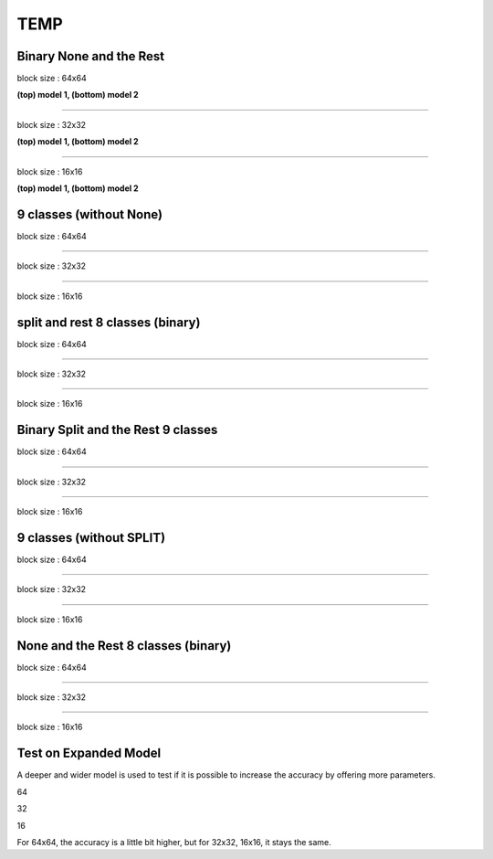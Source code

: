 ==========
TEMP
==========

Binary None and the Rest
^^^^^^^^^^^^^^^^^^^^^^^^^^^


block size : 64x64

.. image:: img/m1_qp120_64_acc_NR.jpg
   :width: 49%
.. image:: img/m1_qp120_64_loss_NR.jpg
   :width: 49%


.. image:: img/mnist_qp120_64_acc_NR.jpg
   :width: 49%
.. image:: img/mnist_qp120_64_loss_NR.jpg
   :width: 49%

**(top) model 1, (bottom) model 2** 

----

block size : 32x32

.. image:: img/m1_qp120_32_acc_NR.jpg
   :width: 49%
.. image:: img/m1_qp120_32_loss_NR.jpg
   :width: 49%

.. image:: img/mnist_qp120_32_acc_NR.jpg
   :width: 49%
.. image:: img/mnist_qp120_32_loss_NR.jpg
   :width: 49%

**(top) model 1, (bottom) model 2** 

----

block size : 16x16

.. image:: img/m1_qp120_16_acc_NR.jpg
   :width: 49%
.. image:: img/m1_qp120_16_loss_NR.jpg
   :width: 49%


.. image:: img/mnist_qp120_16_acc_NR.jpg
   :width: 49%
.. image:: img/mnist_qp120_16_loss_NR.jpg
   :width: 49%
   
**(top) model 1, (bottom) model 2** 


9 classes (without None)
^^^^^^^^^^^^^^^^^^^^^^^^^^^


block size : 64x64

.. image:: img/m1_qp120_64_acc_S9c.jpg
   :width: 49%
.. image:: img/m1_qp120_64_loss_S9c.jpg
   :width: 49%

----

block size : 32x32

.. image:: img/m1_qp120_32_acc_S9c.jpg
   :width: 49%
.. image:: img/m1_qp120_32_loss_S9c.jpg
   :width: 49%

----

block size : 16x16

.. image:: img/m1_qp120_16_acc_S9c.jpg
   :width: 49%
.. image:: img/m1_qp120_16_loss_S9c.jpg
   :width: 49%
   

split and rest 8 classes (binary)
^^^^^^^^^^^^^^^^^^^^^^^^^^^^^^^^^^^^

block size : 64x64

.. image:: img/m1_qp120_64_acc_SR8.jpg
   :width: 49%
.. image:: img/m1_qp120_64_loss_SR8.jpg
   :width: 49%

----

block size : 32x32

.. image:: img/m1_qp120_32_acc_SR8.jpg
   :width: 49%
.. image:: img/m1_qp120_32_loss_SR8.jpg
   :width: 49%

----

block size : 16x16

.. image:: img/m1_qp120_16_acc_SR8.jpg
   :width: 49%
.. image:: img/m1_qp120_16_loss_SR8.jpg
   :width: 49%
   

Binary Split and the Rest 9 classes
^^^^^^^^^^^^^^^^^^^^^^^^^^^^^^^^^^^^

block size : 64x64

.. image:: img/m1_qp120_64_acc_SR.jpg
   :width: 49%
.. image:: img/m1_qp120_64_loss_SR.jpg
   :width: 49%

----

block size : 32x32

.. image:: img/m1_qp120_32_acc_SR.jpg
   :width: 49%
.. image:: img/m1_qp120_32_loss_SR.jpg
   :width: 49%

----

block size : 16x16

.. image:: img/m1_qp120_16_acc_SR.jpg
   :width: 49%
.. image:: img/m1_qp120_16_loss_SR.jpg
   :width: 49%

9 classes (without SPLIT)
^^^^^^^^^^^^^^^^^^^^^^^^^^^^^^

block size : 64x64

.. image:: img/m1_qp120_64_acc_N9c.jpg
   :width: 49%
.. image:: img/m1_qp120_64_loss_N9c.jpg
   :width: 49%

----

block size : 32x32

.. image:: img/m1_qp120_32_acc_N9c.jpg
   :width: 49%
.. image:: img/m1_qp120_32_loss_N9c.jpg
   :width: 49%

----

block size : 16x16

.. image:: img/m1_qp120_16_acc_N9c.jpg
   :width: 49%
.. image:: img/m1_qp120_16_loss_N9c.jpg
   :width: 49%


None and the Rest 8 classes (binary)
^^^^^^^^^^^^^^^^^^^^^^^^^^^^^^^^^^^^^

block size : 64x64

.. image:: img/m1_qp120_64_acc_NR8.jpg
   :width: 49%
.. image:: img/m1_qp120_64_loss_NR8.jpg
   :width: 49%

----

block size : 32x32

.. image:: img/m1_qp120_32_acc_NR8.jpg
   :width: 49%
.. image:: img/m1_qp120_32_loss_NR8.jpg
   :width: 49%

----

block size : 16x16

.. image:: img/m1_qp120_16_acc_NR8.jpg
   :width: 49%
.. image:: img/m1_qp120_16_loss_NR8.jpg
   :width: 49%



Test on Expanded Model
^^^^^^^^^^^^^^^^^^^^^^^

A deeper and wider model is used to test if it is possible to increase the accuracy by offering more parameters.


64

.. image:: img/mnist_xl_qp120_64_acc_HV.jpg
   :width: 49%
.. image:: img/mnist_xl_qp120_64_loss_HV.jpg
   :width: 49%

32

.. image:: img/mnist_xl_qp120_32_acc_HV.jpg
   :width: 49%
.. image:: img/mnist_xl_qp120_32_loss_HV.jpg
   :width: 49%

16

.. image:: img/mnist_xl_qp120_16_acc_HV.jpg
   :width: 49%
.. image:: img/mnist_xl_qp120_16_loss_HV.jpg
   :width: 49%

For 64x64, the accuracy is a little bit higher, but for 32x32, 16x16, it stays the same.
